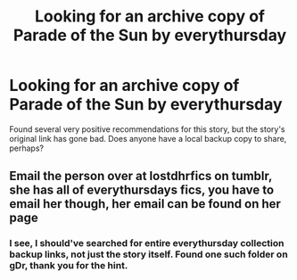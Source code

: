 #+TITLE: Looking for an archive copy of Parade of the Sun by everythursday

* Looking for an archive copy of Parade of the Sun by everythursday
:PROPERTIES:
:Author: NewDarkAgesAhead
:Score: 1
:DateUnix: 1539074260.0
:DateShort: 2018-Oct-09
:FlairText: Request
:END:
Found several very positive recommendations for this story, but the story's original link has gone bad. Does anyone have a local backup copy to share, perhaps?


** Email the person over at lostdhrfics on tumblr, she has all of everythursdays fics, you have to email her though, her email can be found on her page
:PROPERTIES:
:Author: tectonictigress
:Score: 3
:DateUnix: 1539081712.0
:DateShort: 2018-Oct-09
:END:

*** I see, I should've searched for entire everythursday collection backup links, not just the story itself. Found one such folder on gDr, thank you for the hint.
:PROPERTIES:
:Author: NewDarkAgesAhead
:Score: 1
:DateUnix: 1539089641.0
:DateShort: 2018-Oct-09
:END:
